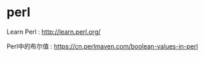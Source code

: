 * perl 
Learn Perl : http://learn.perl.org/

Perl中的布尔值 : https://cn.perlmaven.com/boolean-values-in-perl
